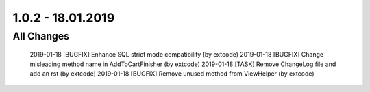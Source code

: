 .. ==================================================
.. FOR YOUR INFORMATION
.. --------------------------------------------------
.. -*- coding: utf-8 -*- with BOM.

1.0.2 - 18.01.2019
==================

All Changes
-----------

    2019-01-18 [BUGFIX] Enhance SQL strict mode compatibility (by extcode)
    2019-01-18 [BUGFIX] Change misleading method name in AddToCartFinisher (by extcode)
    2019-01-18 [TASK] Remove ChangeLog file and add an rst (by extcode)
    2019-01-18 [BUGFIX] Remove unused method from ViewHelper (by extcode)
